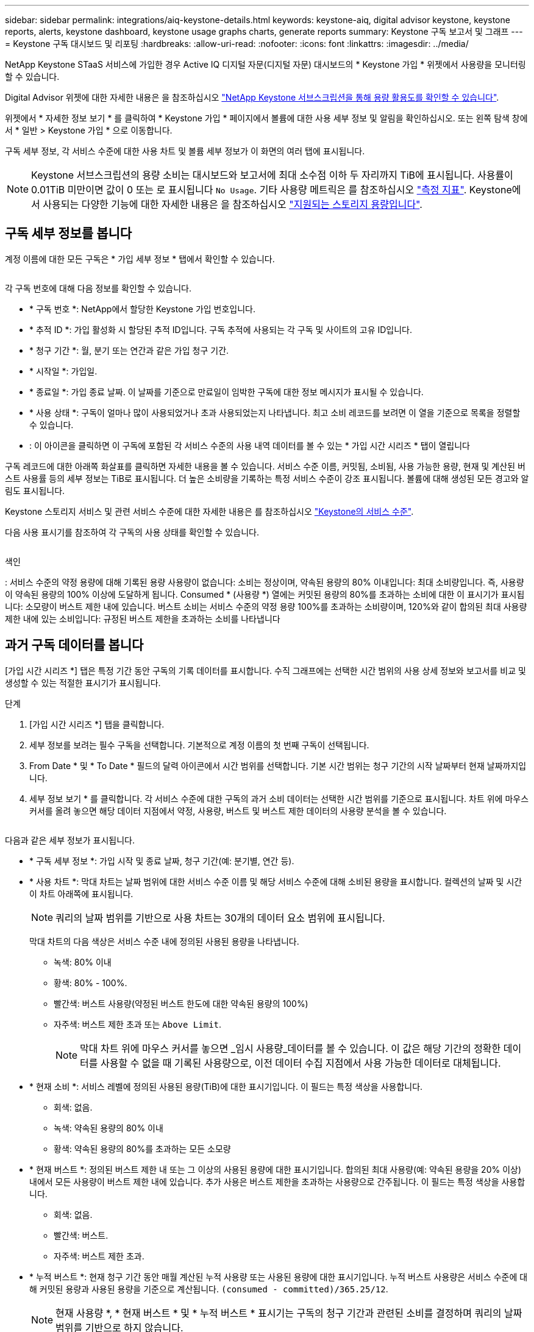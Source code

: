 ---
sidebar: sidebar 
permalink: integrations/aiq-keystone-details.html 
keywords: keystone-aiq, digital advisor keystone, keystone reports, alerts, keystone dashboard, keystone usage graphs charts, generate reports 
summary: Keystone 구독 보고서 및 그래프 
---
= Keystone 구독 대시보드 및 리포팅
:hardbreaks:
:allow-uri-read: 
:nofooter: 
:icons: font
:linkattrs: 
:imagesdir: ../media/


[role="lead"]
NetApp Keystone STaaS 서비스에 가입한 경우 Active IQ 디지털 자문(디지털 자문) 대시보드의 * Keystone 가입 * 위젯에서 사용량을 모니터링할 수 있습니다.

Digital Advisor 위젯에 대한 자세한 내용은 을 참조하십시오 https://docs.netapp.com/us-en/active-iq/view_keystone_capacity_utilization.html["NetApp Keystone 서브스크립션을 통해 용량 활용도를 확인할 수 있습니다"^].

위젯에서 * 자세한 정보 보기 * 를 클릭하여 * Keystone 가입 * 페이지에서 볼륨에 대한 사용 세부 정보 및 알림을 확인하십시오. 또는 왼쪽 탐색 창에서 * 일반 > Keystone 가입 * 으로 이동합니다.

구독 세부 정보, 각 서비스 수준에 대한 사용 차트 및 볼륨 세부 정보가 이 화면의 여러 탭에 표시됩니다.


NOTE: Keystone 서브스크립션의 용량 소비는 대시보드와 보고서에 최대 소수점 이하 두 자리까지 TiB에 표시됩니다. 사용률이 0.01TiB 미만이면 값이 0 또는 로 표시됩니다 `No Usage`. 기타 사용량 메트릭은 를 참조하십시오 link:../concepts/metrics.html#metrics-measurement["측정 지표"]. Keystone에서 사용되는 다양한 기능에 대한 자세한 내용은 을 참조하십시오 link:../concepts/supported-storage-capacity.html["지원되는 스토리지 용량입니다"].



== 구독 세부 정보를 봅니다

계정 이름에 대한 모든 구독은 * 가입 세부 정보 * 탭에서 확인할 수 있습니다.

image:aiq-ks-dtls.png[""]

각 구독 번호에 대해 다음 정보를 확인할 수 있습니다.

* * 구독 번호 *: NetApp에서 할당한 Keystone 가입 번호입니다.
* * 추적 ID *: 가입 활성화 시 할당된 추적 ID입니다. 구독 추적에 사용되는 각 구독 및 사이트의 고유 ID입니다.
* * 청구 기간 *: 월, 분기 또는 연간과 같은 가입 청구 기간.
* * 시작일 *: 가입일.
* * 종료일 *: 가입 종료 날짜. 이 날짜를 기준으로 만료일이 임박한 구독에 대한 정보 메시지가 표시될 수 있습니다.
* * 사용 상태 *: 구독이 얼마나 많이 사용되었거나 초과 사용되었는지 나타냅니다. 최고 소비 레코드를 보려면 이 열을 기준으로 목록을 정렬할 수 있습니다.
* image:aiq-ks-time-icon.png[""]: 이 아이콘을 클릭하면 이 구독에 포함된 각 서비스 수준의 사용 내역 데이터를 볼 수 있는 * 가입 시간 시리즈 * 탭이 열립니다


구독 레코드에 대한 아래쪽 화살표를 클릭하면 자세한 내용을 볼 수 있습니다. 서비스 수준 이름, 커밋됨, 소비됨, 사용 가능한 용량, 현재 및 계산된 버스트 사용률 등의 세부 정보는 TiB로 표시됩니다. 더 높은 소비량을 기록하는 특정 서비스 수준이 강조 표시됩니다. 볼륨에 대해 생성된 모든 경고와 알림도 표시됩니다.

Keystone 스토리지 서비스 및 관련 서비스 수준에 대한 자세한 내용은 를 참조하십시오 link:../concepts/service-levels.html["Keystone의 서비스 수준"].

다음 사용 표시기를 참조하여 각 구독의 사용 상태를 확인할 수 있습니다.

image:usage-indicator.png[""]

.색인
image:icon-grey.png[""]: 서비스 수준의 약정 용량에 대해 기록된 용량 사용량이 없습니다image:icon-green.png[""]: 소비는 정상이며, 약속된 용량의 80% 이내입니다image:icon-amber.png[""]: 최대 소비량입니다. 즉, 사용량이 약속된 용량의 100% 이상에 도달하게 됩니다. Consumed * (사용량 *) 열에는 커밋된 용량의 80%를 초과하는 소비에 대한 이 표시기가 표시됩니다image:icon-red.png[""]: 소모량이 버스트 제한 내에 있습니다. 버스트 소비는 서비스 수준의 약정 용량 100%를 초과하는 소비량이며, 120%와 같이 합의된 최대 사용량 제한 내에 있는 소비입니다image:icon-purple.png[""]: 규정된 버스트 제한을 초과하는 소비를 나타냅니다



== 과거 구독 데이터를 봅니다

[가입 시간 시리즈 *] 탭은 특정 기간 동안 구독의 기록 데이터를 표시합니다. 수직 그래프에는 선택한 시간 범위의 사용 상세 정보와 보고서를 비교 및 생성할 수 있는 적절한 표시기가 표시됩니다.

.단계
. [가입 시간 시리즈 *] 탭을 클릭합니다.
. 세부 정보를 보려는 필수 구독을 선택합니다. 기본적으로 계정 이름의 첫 번째 구독이 선택됩니다.
. From Date * 및 * To Date * 필드의 달력 아이콘에서 시간 범위를 선택합니다. 기본 시간 범위는 청구 기간의 시작 날짜부터 현재 날짜까지입니다.
. 세부 정보 보기 * 를 클릭합니다. 각 서비스 수준에 대한 구독의 과거 소비 데이터는 선택한 시간 범위를 기준으로 표시됩니다. 차트 위에 마우스 커서를 올려 놓으면 해당 데이터 지점에서 약정, 사용량, 버스트 및 버스트 제한 데이터의 사용량 분석을 볼 수 있습니다.


image:aiq-ks-subtime-2.png[""]

다음과 같은 세부 정보가 표시됩니다.

* * 구독 세부 정보 *: 가입 시작 및 종료 날짜, 청구 기간(예: 분기별, 연간 등).
* * 사용 차트 *: 막대 차트는 날짜 범위에 대한 서비스 수준 이름 및 해당 서비스 수준에 대해 소비된 용량을 표시합니다. 컬렉션의 날짜 및 시간이 차트 아래쪽에 표시됩니다.
+

NOTE: 쿼리의 날짜 범위를 기반으로 사용 차트는 30개의 데이터 요소 범위에 표시됩니다.

+
막대 차트의 다음 색상은 서비스 수준 내에 정의된 사용된 용량을 나타냅니다.

+
** 녹색: 80% 이내
** 황색: 80% - 100%.
** 빨간색: 버스트 사용량(약정된 버스트 한도에 대한 약속된 용량의 100%)
** 자주색: 버스트 제한 초과 또는 `Above Limit`.
+

NOTE: 막대 차트 위에 마우스 커서를 놓으면 _임시 사용량_데이터를 볼 수 있습니다. 이 값은 해당 기간의 정확한 데이터를 사용할 수 없을 때 기록된 사용량으로, 이전 데이터 수집 지점에서 사용 가능한 데이터로 대체됩니다.



* * 현재 소비 *: 서비스 레벨에 정의된 사용된 용량(TiB)에 대한 표시기입니다. 이 필드는 특정 색상을 사용합니다.
+
** 회색: 없음.
** 녹색: 약속된 용량의 80% 이내
** 황색: 약속된 용량의 80%를 초과하는 모든 소모량


* * 현재 버스트 *: 정의된 버스트 제한 내 또는 그 이상의 사용된 용량에 대한 표시기입니다. 합의된 최대 사용량(예: 약속된 용량을 20% 이상) 내에서 모든 사용량이 버스트 제한 내에 있습니다. 추가 사용은 버스트 제한을 초과하는 사용량으로 간주됩니다. 이 필드는 특정 색상을 사용합니다.
+
** 회색: 없음.
** 빨간색: 버스트.
** 자주색: 버스트 제한 초과.


* * 누적 버스트 *: 현재 청구 기간 동안 매월 계산된 누적 사용량 또는 사용된 용량에 대한 표시기입니다. 누적 버스트 사용량은 서비스 수준에 대해 커밋된 용량과 사용된 용량을 기준으로 계산됩니다. `(consumed - committed)/365.25/12`.
+

NOTE: 현재 사용량 *, * 현재 버스트 * 및 * 누적 버스트 * 표시기는 구독의 청구 기간과 관련된 소비를 결정하며 쿼리의 날짜 범위를 기반으로 하지 않습니다.





== 시스템 세부 정보를 봅니다

시스템 세부 정보 * 탭에서 ONTAP의 볼륨 사용 및 기타 세부 정보를 볼 수 있습니다. StorageGRID의 경우 이 탭에는 오브젝트 스토리지 환경의 노드 및 개별 사용량이 표시됩니다.

.<strong> ONTAP 볼륨 세부 정보 </strong>
[%collapsible]
====
ONTAP의 경우 * 시스템 세부 정보 * 탭은 Keystone 가입이 관리하는 스토리지 환경 내 볼륨의 용량 사용, 볼륨 유형, 클러스터, 애그리게이트, 서비스 레벨 등의 정보를 표시합니다.

.단계
. 시스템 세부 정보 * 탭을 클릭합니다.
. 가입 번호를 선택합니다. 기본적으로 사용 가능한 첫 번째 구독 번호가 선택됩니다.
+
볼륨 세부 정보가 표시됩니다. 열 머리글 옆에 있는 정보 아이콘 위에 마우스를 올려 놓으면 열을 스크롤하여 해당 열에 대해 자세히 알아볼 수 있습니다. 열을 기준으로 정렬하고 목록을 필터링하여 특정 정보를 볼 수 있습니다. 노드 계열 복사 * 버튼을 클릭하여 개별 노드 일련 번호를 복사할 수 있습니다.



image:aiq-ks-sysdtls.png[""]

====
.<strong> StorageGRID 노드 및 소비 세부 정보 </strong>
[%collapsible]
====
StorageGRID의 경우 이 탭에는 오브젝트 스토리지 환경의 노드에 대한 물리적 사용량이 표시됩니다.

.단계
. 시스템 세부 정보 * 탭을 클릭합니다.
. 가입 번호를 선택합니다. 기본적으로 사용 가능한 첫 번째 구독 번호가 선택됩니다. 구독 번호를 선택하면 객체 스토리지 세부 정보에 대한 링크가 활성화됩니다.
+
image:sg-link.png[""]

. 링크를 클릭하여 각 노드의 노드 이름과 물리적 사용 정보를 확인합니다.
+
image:sg-link-2.png[""]



====


== 보고서를 생성합니다

다운로드 버튼을 클릭하여 구독 세부 정보, 시간 범위에 대한 기간별 사용 데이터 및 각 탭에서 시스템 세부 정보에 대한 보고서를 생성하고 볼 수 있습니다. image:download-icon.png[""]

세부 정보는 나중에 사용할 수 있도록 저장할 수 있는 CSV 형식으로 생성됩니다.

그래픽 데이터가 변환되는 * Subscription Time Series * 탭의 샘플 보고서:

image:report.png[""]



== 알림을 봅니다

대시보드의 알림은 스토리지 환경에서 발생하는 문제를 파악할 수 있는 주의 메시지를 보냅니다.

경고는 다음 두 가지 유형이 될 수 있습니다.

* * 정보 *: 가입 종료와 같은 문제의 경우 정보 경고를 볼 수 있습니다. 정보 아이콘 위에 커서를 올려 놓으면 문제에 대해 자세히 알아볼 수 있습니다.
* * 경고 *: 규정 위반 등의 문제가 경고로 표시됩니다. 예를 들어, AQoS(적응형 QoS) 정책이 연결되지 않은 관리 클러스터 내에 볼륨이 있는 경우 경고 메시지가 표시됩니다. 경고 메시지의 링크를 클릭하면 * 시스템 세부 정보 * 탭에서 비준수 볼륨 목록을 볼 수 있습니다.
+
AQoS 정책에 대한 자세한 내용은 을 참조하십시오 link:../concepts/qos.html["적응형 QoS"].



image:alert-aiq.png[""]

이러한 주의 및 경고 메시지에 대한 자세한 내용은 지원 부서에 문의하십시오. 자세한 내용은 을 참조하십시오 link:../concepts/gssc.html["서비스 요청을 생성하는 중입니다"].
